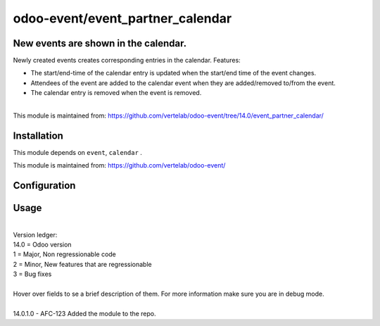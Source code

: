 ==================
odoo-event/event_partner_calendar
==================

New events are shown in the calendar.
============

Newly created events creates corresponding entries in the calendar.
Features:

* The start/end-time of the calendar entry is updated when the start/end time of the event changes.
* Attendees of the event are added to the calendar event when they are added/removed to/from the event.
* The calendar entry is removed when the event is removed.
| 
| This module is maintained from: https://github.com/vertelab/odoo-event/tree/14.0/event_partner_calendar/


Installation
============

This module depends on ``event``, ``calendar`` .

This module is maintained from: https://github.com/vertelab/odoo-event/

Configuration
=============


Usage
=====
| 
| Version ledger: 
| 14.0 = Odoo version
| 1 = Major, Non regressionable code
| 2 = Minor, New features that are regressionable
| 3 = Bug fixes
| 
| Hover over fields to se a brief description of them. For more information make sure you are in debug mode.
| 
| 14.0.1.0 - AFC-123 Added the module to the repo.

